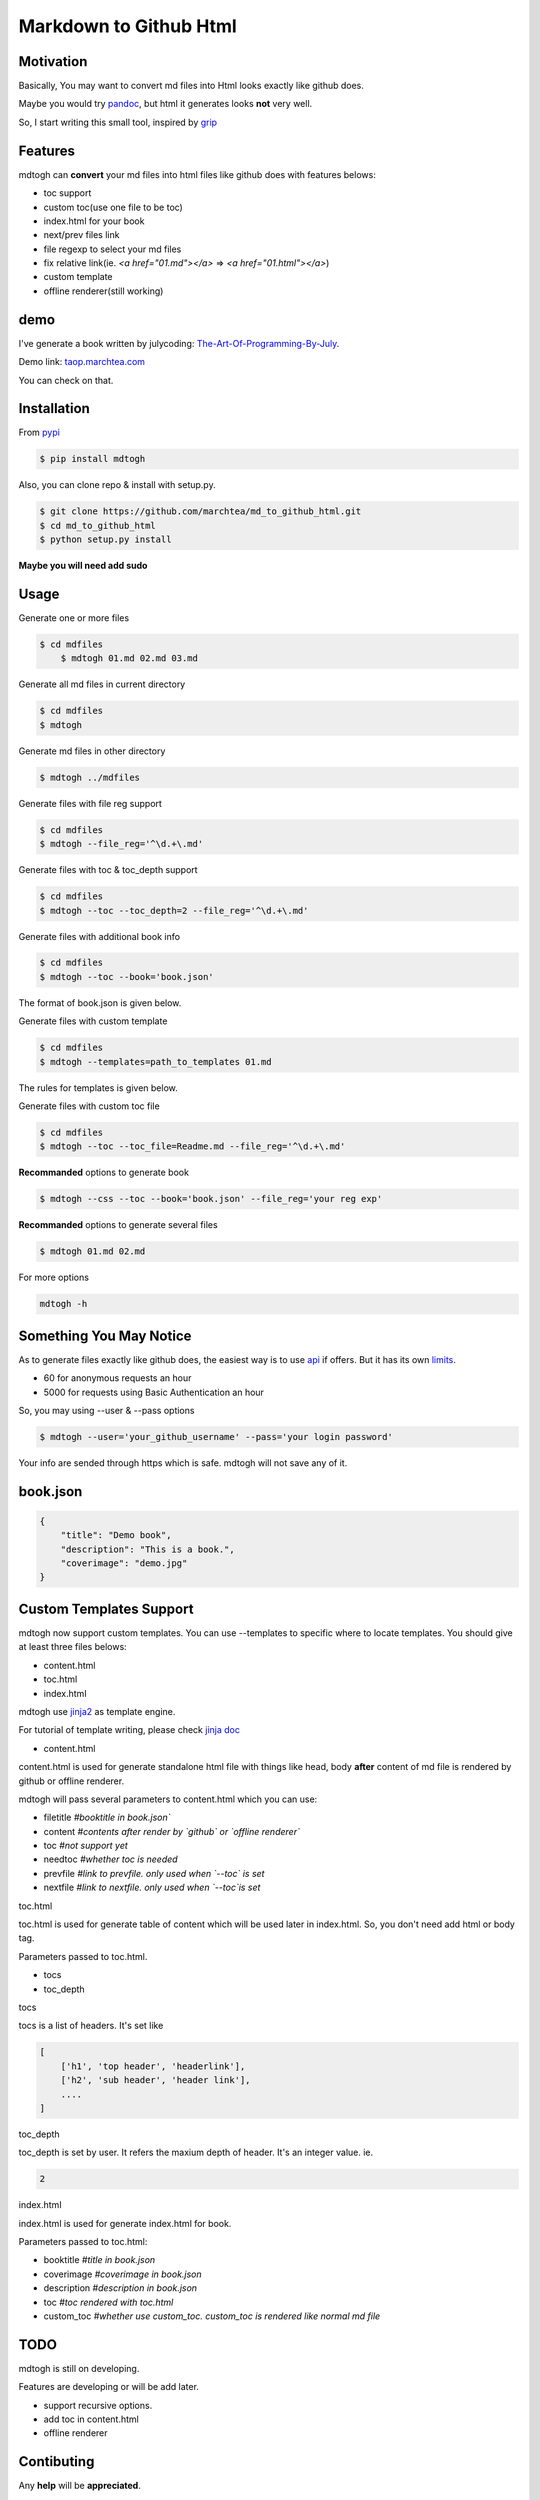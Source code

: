 ==========================
Markdown to Github Html
==========================

Motivation
===============

Basically, You may want to convert md files into Html looks exactly like github does.

Maybe you would try `pandoc`_, but html it generates looks **not** very well.

So, I start writing this small tool, inspired by `grip`_

Features
=================

mdtogh can **convert** your md files into html files like github does with features belows:

- toc support
- custom toc(use one file to be toc)
- index.html for your book
- next/prev files link
- file regexp to select your md files
- fix relative link(ie. `<a href="01.md"></a>` => `<a href="01.html"></a>`)
- custom template
- offline renderer(still working)

demo
=================

I've generate a book written by julycoding: `The-Art-Of-Programming-By-July`_.

Demo link: `taop.marchtea.com`_

You can check on that.


Installation
==============

From `pypi`_

.. code-block:: bash

    $ pip install mdtogh 

Also, you can clone repo & install with setup.py.

.. code-block:: bash

	$ git clone https://github.com/marchtea/md_to_github_html.git
	$ cd md_to_github_html
	$ python setup.py install

**Maybe you will need add sudo**

Usage
==================

Generate one or more files

.. code-block:: bash

    $ cd mdfiles
	$ mdtogh 01.md 02.md 03.md
	
Generate all md files in current directory

.. code-block:: bash

    $ cd mdfiles
    $ mdtogh
    
Generate md files in other directory

.. code-block:: bash

	$ mdtogh ../mdfiles

Generate files with file reg support

.. code-block:: bash

	$ cd mdfiles
	$ mdtogh --file_reg='^\d.+\.md'

Generate files with toc & toc_depth support

.. code-block:: bash

	$ cd mdfiles
	$ mdtogh --toc --toc_depth=2 --file_reg='^\d.+\.md'

Generate files with additional book info

.. code-block:: bash

	$ cd mdfiles
	$ mdtogh --toc --book='book.json'
	
The format of book.json is given below.

Generate files with custom template

.. code-block:: bash

	$ cd mdfiles
	$ mdtogh --templates=path_to_templates 01.md
	
The rules for templates is given below.

Generate files with custom toc file

.. code-block:: bash

	$ cd mdfiles
	$ mdtogh --toc --toc_file=Readme.md --file_reg='^\d.+\.md'

**Recommanded** options to generate book

.. code-block:: bash

	$ mdtogh --css --toc --book='book.json' --file_reg='your reg exp'

**Recommanded** options to generate several files

.. code-block:: bash

	$ mdtogh 01.md 02.md

For more options

.. code-block:: bash

	mdtogh -h
	
Something You May Notice
=================================

As to generate files exactly like github does, the easiest way is to use
`api`_ if offers. But it has its own `limits`_.

- 60 for anonymous requests an hour
- 5000 for requests using Basic Authentication an hour

So, you may using --user & --pass options

.. code-block:: bash

	$ mdtogh --user='your_github_username' --pass='your login password'
	
Your info are sended through https which is safe. mdtogh will not save any of it.


book.json
========================

.. code-block:: javascript 

    {
        "title": "Demo book",
        "description": "This is a book.",
        "coverimage": "demo.jpg"
    }

Custom Templates Support
========================

mdtogh now support custom templates. You can use --templates to specific where to locate templates. You should give at least three files belows:

- content.html
- toc.html
- index.html

mdtogh use `jinja2`_ as template engine.

For tutorial of template writing, please check `jinja doc`_

- content.html

content.html is used for generate standalone html file with things like head, body **after** content of md file is rendered by github or offline renderer.

mdtogh will pass several  parameters to content.html which you can use:

- filetitle 	*#booktitle in book.json`*
- content      *#contents after render by `github` or `offline renderer`*
- toc          *#not support yet*
- needtoc		 *#whether toc is needed*
- prevfile     *#link to prevfile. only used when `--toc` is set*
- nextfile     *#link to nextfile. only used when `--toc`is set*


toc.html

toc.html is used for generate table of content which will be used later in index.html. So, you don't need add html or body tag.


Parameters passed to toc.html.

- tocs 
- toc_depth

tocs

tocs is a list of headers. It's set like 

.. code-block:: javascript 

    [
        ['h1', 'top header', 'headerlink'],
        ['h2', 'sub header', 'header link'],
        ....
    ]

toc_depth

toc_depth is set by user. It refers the maxium depth of header. It's an integer value. ie.

.. code-block:: javascript 

	2

index.html

index.html is used for generate index.html for book. 

Parameters passed to toc.html:

- booktitle *#title in book.json*
- coverimage *#coverimage in book.json*
- description *#description in book.json*
- toc         *#toc rendered with toc.html*
- custom_toc  *#whether use custom_toc. custom_toc is rendered like normal md file*

TODO
===================
mdtogh is still on developing.

Features are developing or will be add later.

- support recursive options.
- add toc in content.html
- offline renderer

Contibuting
===============

Any **help** will be **appreciated**.

- open issues if you find any questions
- complete one in TODO list
- add features you like
- feel free to open pull request

Links
=====================

- `Github repo`_
- `grip`_
- `github markdown api`_

Change Log
=====================

- 2014/3/11 0.0.7 add option: --toc_file. user can specific one file as toc. relative link will be resolved automatically.
- 2014/3/6 0.0.6 add option: --encoding for offline renderer, fix relative link, add support for custom template
- 2014/3/5 0.0.5 add MANIFEST.in, fix pacakge wrapped by setup.py. Fix css link not include while rendering after first downloading css files
- 2014/3/4 0.0.3 fix error leads by unicode filename
- 2014/3/3 0.0.2 add --toc_depth support, fix get_html_name bug
- 2014/3/1 0.0.1 first release

Thanks
==========

Special thanks to `grip`_. Without its excellent work, this tool can't be done.

.. _limits: http://developer.github.com/v3/#rate-limiting
.. _api: http://developer.github.com/v3/markdown/
.. _github markdown api: http://developer.github.com/v3/markdown/
.. _pypi: https://pypi.python.org/pypi
.. _grip: https://github.com/joeyespo/grip
.. _pandoc: http://johnmacfarlane.net/pandoc/index.html
.. _The-Art-Of-Programming-By-July: https://github.com/julycoding/The-Art-Of-Programming-By-July
.. _taop.marchtea.com: http://taop.marchtea.com
.. _Github repo: http://github.com/marchtea/mdtogh
.. _jinja2: https://github.com/mitsuhiko/jinja2 
.. _jinja doc: http://jinja.pocoo.org/docs/
